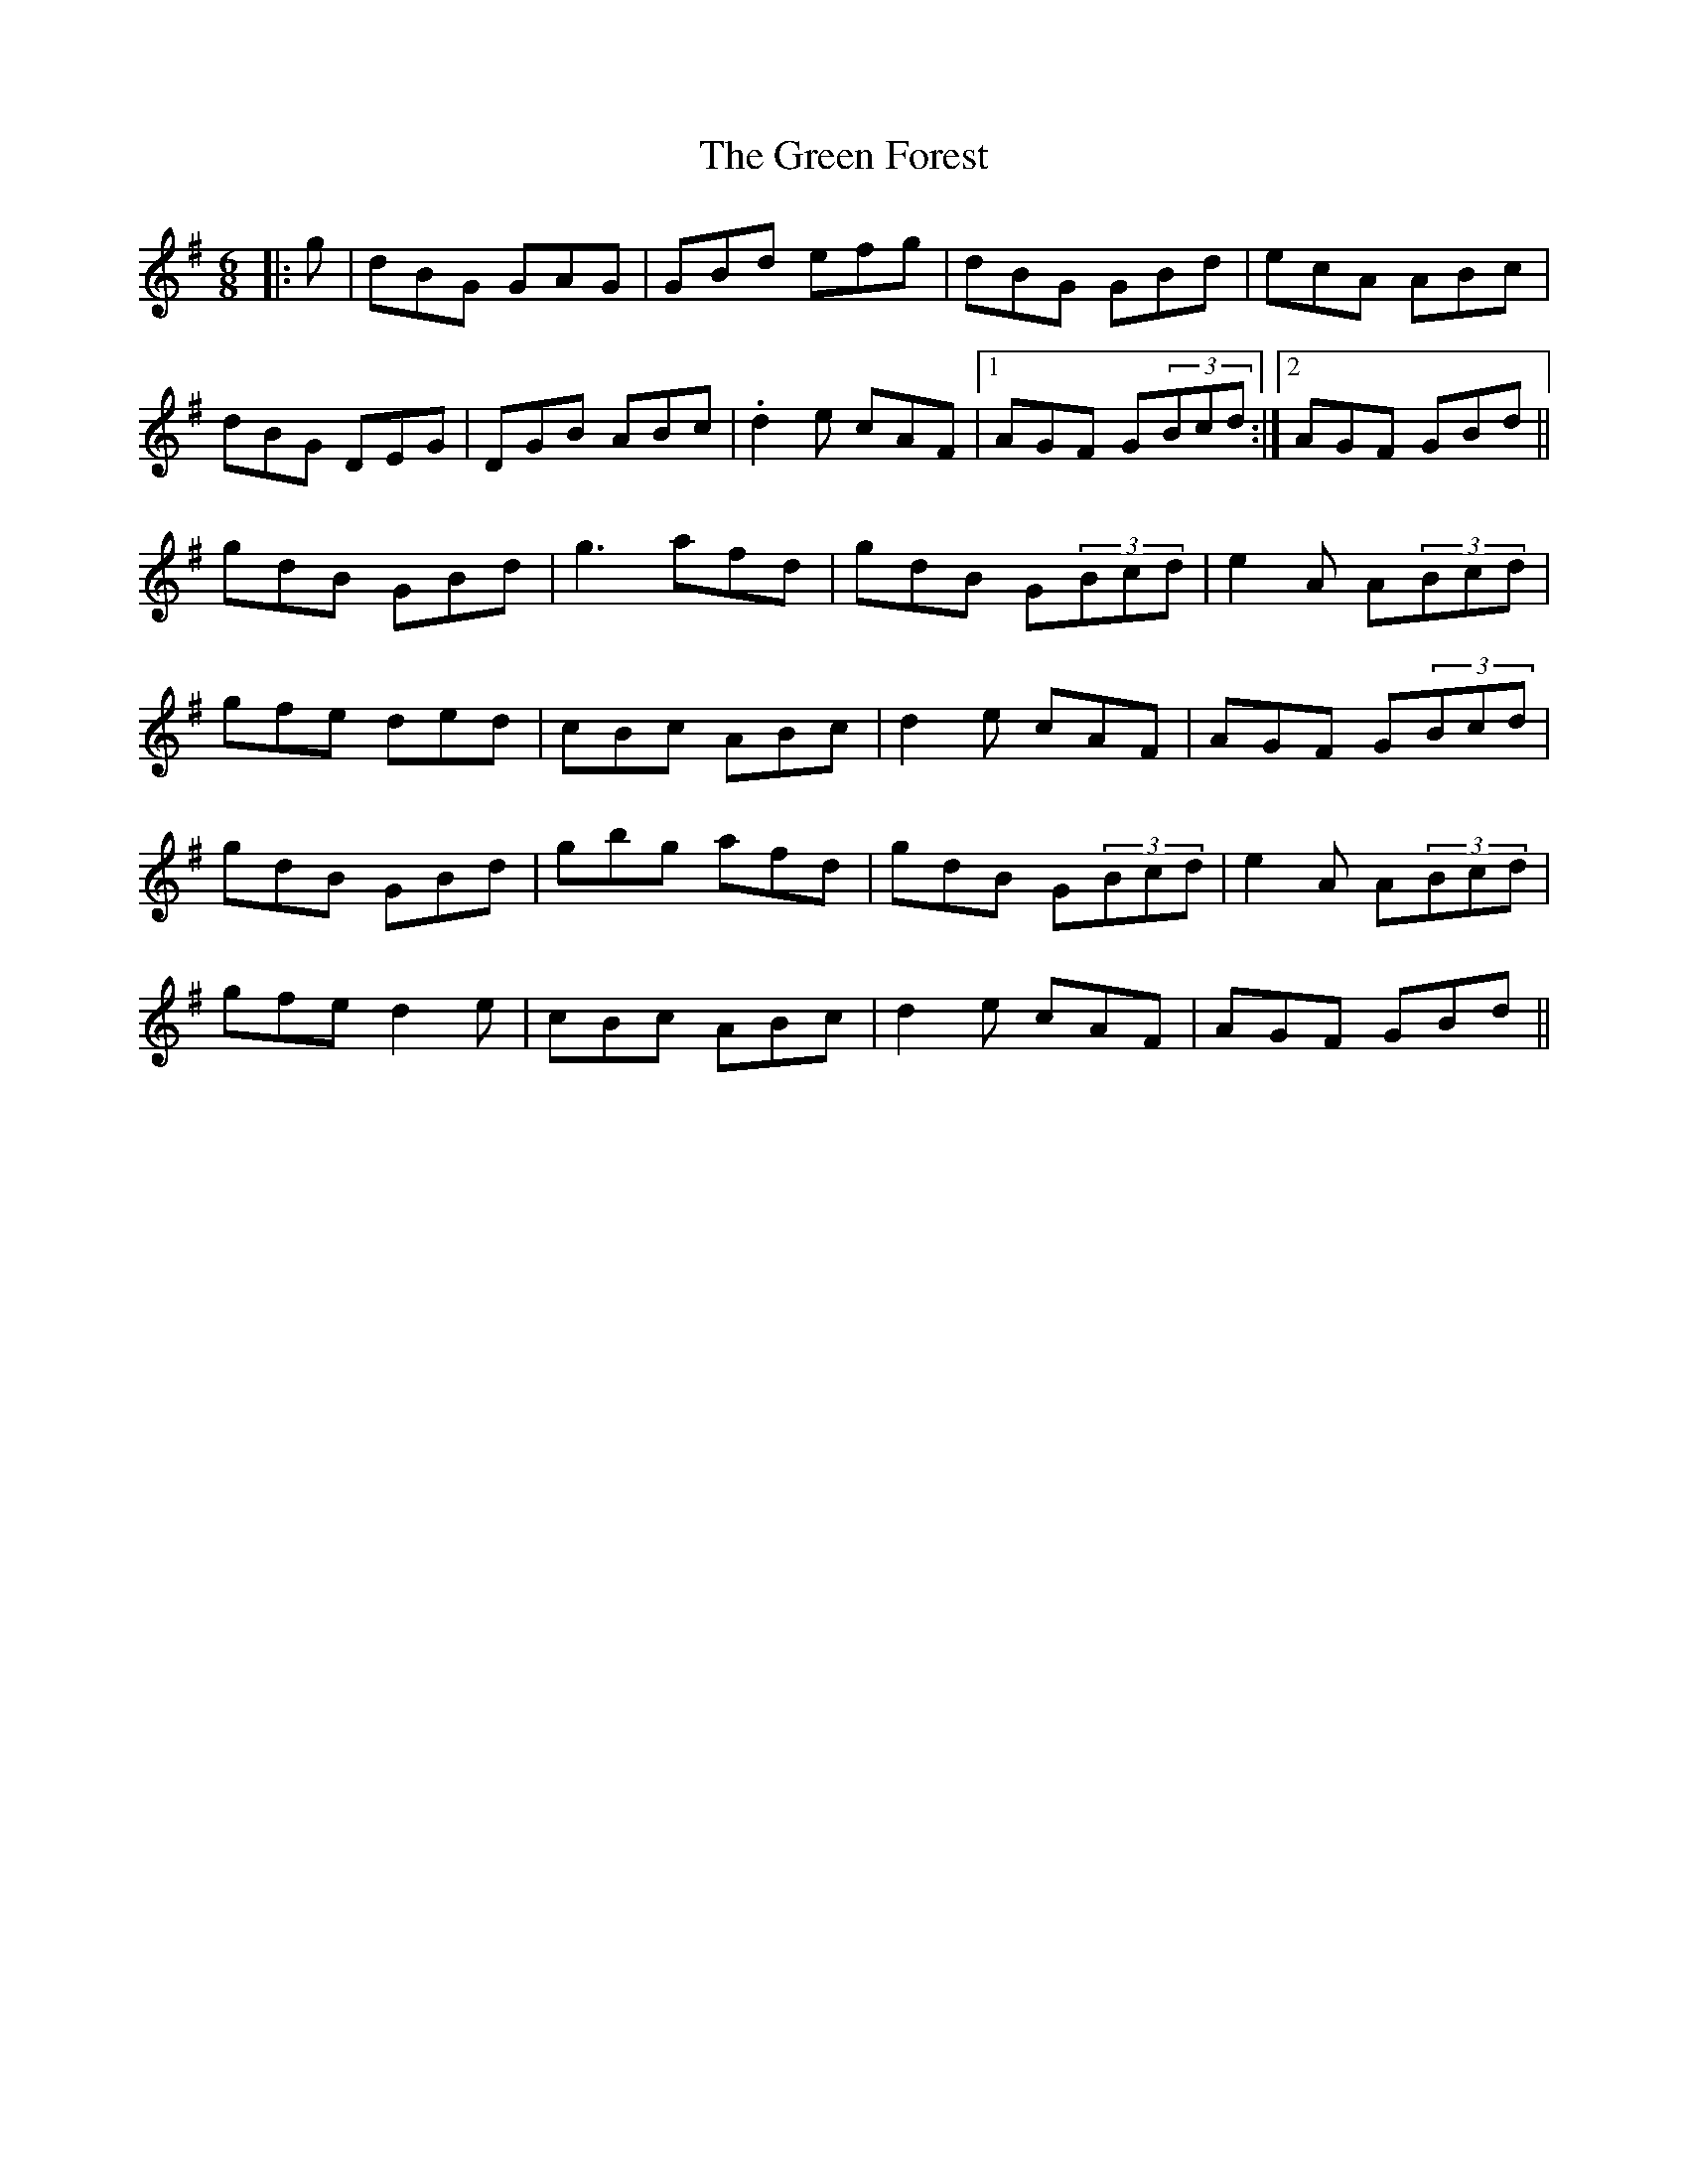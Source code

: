 X: 16098
T: Green Forest, The
R: jig
M: 6/8
K: Gmajor
|:g|dBG GAG|GBd efg|dBG GBd|ecA ABc|
dBG DEG|DGB ABc|.d2e cAF|1 AGF G(3Bcd:|2 AGF GBd||
gdB GBd|g3 afd|gdB G(3Bcd|e2A A(3Bcd|
gfe ded|cBc ABc|d2e cAF|AGF G(3Bcd|
gdB GBd|gbg afd|gdB G(3Bcd|e2A A(3Bcd|
gfe d2e|cBc ABc|d2e cAF|AGF GBd||

